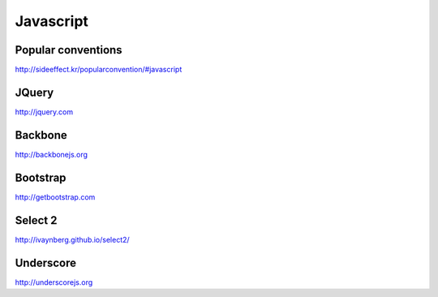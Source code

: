 Javascript
==========

Popular conventions
-------------------
http://sideeffect.kr/popularconvention/#javascript


JQuery
------

http://jquery.com


Backbone
--------

http://backbonejs.org


Bootstrap
---------

http://getbootstrap.com


Select 2
--------

http://ivaynberg.github.io/select2/


Underscore
----------

http://underscorejs.org

